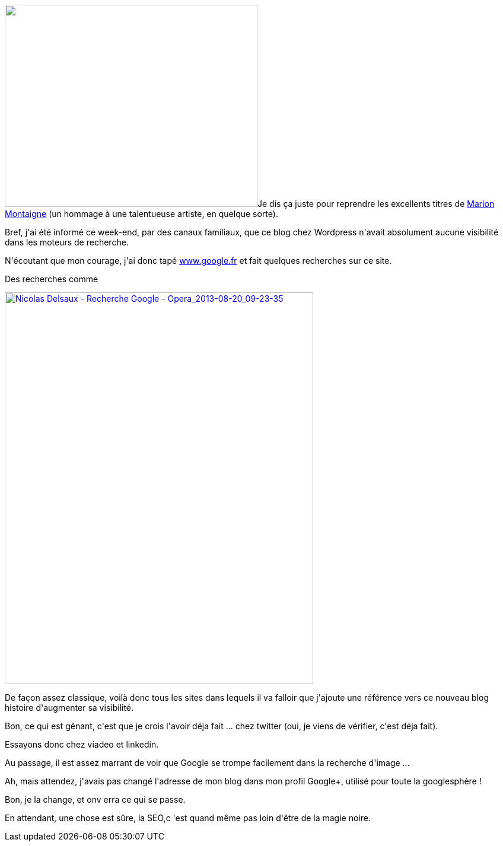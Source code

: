 :jbake-type: post
:jbake-status: published
:jbake-title: Aujourd'hui c'est SEO
:jbake-tags: google,googleplus,search,seo,web,_mois_août,_année_2013
:jbake-date: 2013-08-22
:jbake-depth: ../../../../
:jbake-uri: wordpress/2013/08/22/aujourdhui-cest-seo.adoc
:jbake-excerpt: 
:jbake-source: https://riduidel.wordpress.com/2013/08/22/aujourdhui-cest-seo/
:jbake-style: wordpress

++++
<p>
<img class="alignleft" alt="" src="https://lh6.googleusercontent.com/-QrSZqffxVvo/UhKtt4Fb0qI/AAAAAAAACxM/7Jf1Bu6EVjg/w426-h341/pray-to-the-google-gods-seo.jpg" width="426" height="341" />Je dis ça juste pour reprendre les excellents titres de <a href="http://tumourrasmoinsbete.blogspot.fr/">Marion Montaigne</a> (un hommage à une talentueuse artiste, en quelque sorte).
</p>
<p>
Bref, j'ai été informé ce week-end, par des canaux familiaux, que ce blog chez Wordpress n'avait absolument aucune visibilité dans les moteurs de recherche.
</p>
<p>
<span class="linkifyplus">N'écoutant que mon courage, j'ai donc tapé <a class="linkifyplus" href="http://www.google.fr">www.google.fr</a> et fait quelques recherches sur ce site.</span>
</p>
<p>
Des recherches comme
</p>
<p>
<a href="http://riduidel.files.wordpress.com/2013/08/nicolas-delsaux-recherche-google-opera_2013-08-20_09-23-35.png"><img class="aligncenter size-full wp-image-1530" alt="Nicolas Delsaux - Recherche Google - Opera_2013-08-20_09-23-35" src="http://riduidel.files.wordpress.com/2013/08/nicolas-delsaux-recherche-google-opera_2013-08-20_09-23-35.png" width="520" height="661" /></a>
</p>
<p>
De façon assez classique, voilà donc tous les sites dans lequels il va falloir que j'ajoute une référence vers ce nouveau blog histoire d'augmenter sa visibilité.
</p>
<p>
Bon, ce qui est gênant, c'est que je crois l'avoir déja fait ... chez twitter (oui, je viens de vérifier, c'est déja fait).
</p>
<p>
Essayons donc chez viadeo et linkedin.
</p>
<p>
Au passage, il est assez marrant de voir que Google se trompe facilement dans la recherche d'image ...
</p>
<p>
Ah, mais attendez, j'avais pas changé l'adresse de mon blog dans mon profil Google+, utilisé pour toute la googlesphère !
</p>
<p>
Bon, je la change, et onv erra ce qui se passe.
</p>
<p>
En attendant, une chose est sûre, la SEO,c 'est quand même pas loin d'être de la magie noire.
</p>
++++